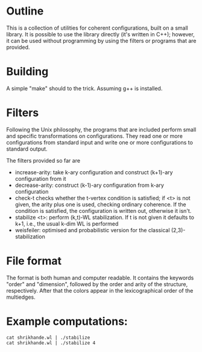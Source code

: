 * Outline
  This is a collection of utilities for coherent configurations, built
  on a small library. It is possible to use the library directly (it's
  written in C++); however, it can be used without programming by
  using the filters or programs that are provided.
* Building
  A simple "make" should to the trick. Assuming g++ is installed.
* Filters
  Following the Unix philosophy, the programs that are included
  perform  small and specific transformations on configurations. They
  read one or more configurations from standard input and write one
  or more configurations to standard output.

  The filters provided so far are
  + increase-arity: take k-ary configuration and construct (k+1)-ary
    configuration from it
  + decrease-arity: construct (k-1)-ary configuration from k-ary
    configuration 
  + check-t checks whether the t-vertex condition is satisfied; if <t>
    is not given, the arity plus one is used, checking ordinary
    coherence. If the condition is satisfied, the configuration is
    written out, otherwise it isn't.
  + stabilize <t>: perform (k,t)-WL stabilization. If t is not given
    it defaults to k+1, i.e., the usual k-dim WL is performed
  + weisfeiler: optimised and probabilistic version for the classical
    (2,3)-stabilization 
* File format
  The format is both human and computer readable. It contains  the
  keywords "order" and "dimension", followed by the order and arity of
  the structure, respectively. After that the colors appear in the
  lexicographical order of the multiedges.
* Example computations:
  #+BEGIN_SRC shell
    cat shrikhande.wl | ./stabilize
    cat shrikhande.wl | ./stabilize 4
  #+END_SRC
